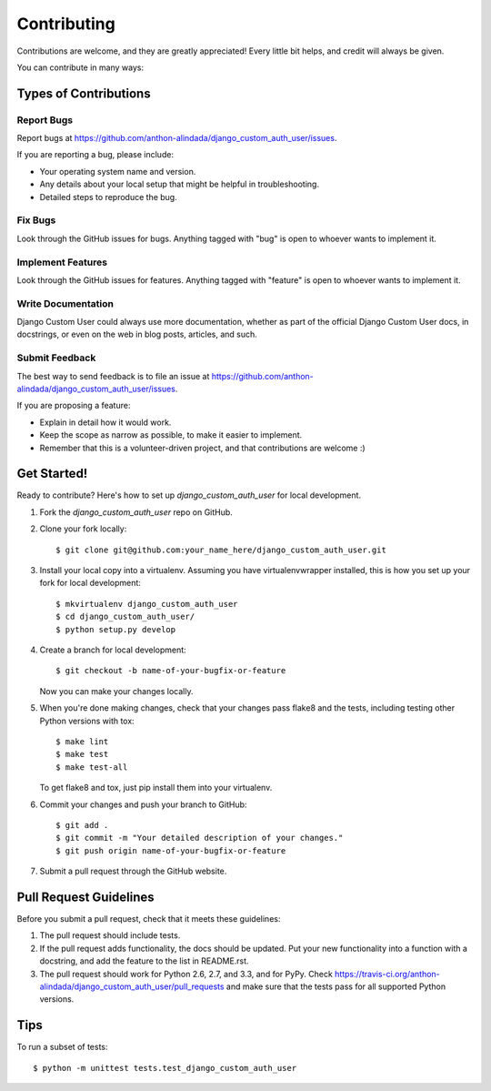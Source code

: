 ============
Contributing
============

Contributions are welcome, and they are greatly appreciated! Every
little bit helps, and credit will always be given. 

You can contribute in many ways:

Types of Contributions
----------------------

Report Bugs
~~~~~~~~~~~

Report bugs at https://github.com/anthon-alindada/django_custom_auth_user/issues.

If you are reporting a bug, please include:

* Your operating system name and version.
* Any details about your local setup that might be helpful in troubleshooting.
* Detailed steps to reproduce the bug.

Fix Bugs
~~~~~~~~

Look through the GitHub issues for bugs. Anything tagged with "bug"
is open to whoever wants to implement it.

Implement Features
~~~~~~~~~~~~~~~~~~

Look through the GitHub issues for features. Anything tagged with "feature"
is open to whoever wants to implement it.

Write Documentation
~~~~~~~~~~~~~~~~~~~

Django Custom User could always use more documentation, whether as part of the 
official Django Custom User docs, in docstrings, or even on the web in blog posts,
articles, and such.

Submit Feedback
~~~~~~~~~~~~~~~

The best way to send feedback is to file an issue at https://github.com/anthon-alindada/django_custom_auth_user/issues.

If you are proposing a feature:

* Explain in detail how it would work.
* Keep the scope as narrow as possible, to make it easier to implement.
* Remember that this is a volunteer-driven project, and that contributions
  are welcome :)

Get Started!
------------

Ready to contribute? Here's how to set up `django_custom_auth_user` for local development.

1. Fork the `django_custom_auth_user` repo on GitHub.
2. Clone your fork locally::

    $ git clone git@github.com:your_name_here/django_custom_auth_user.git

3. Install your local copy into a virtualenv. Assuming you have virtualenvwrapper installed, this is how you set up your fork for local development::

    $ mkvirtualenv django_custom_auth_user
    $ cd django_custom_auth_user/
    $ python setup.py develop

4. Create a branch for local development::

    $ git checkout -b name-of-your-bugfix-or-feature

   Now you can make your changes locally.

5. When you're done making changes, check that your changes pass flake8 and the
   tests, including testing other Python versions with tox::

        $ make lint
        $ make test
        $ make test-all

   To get flake8 and tox, just pip install them into your virtualenv. 

6. Commit your changes and push your branch to GitHub::

    $ git add .
    $ git commit -m "Your detailed description of your changes."
    $ git push origin name-of-your-bugfix-or-feature

7. Submit a pull request through the GitHub website.

Pull Request Guidelines
-----------------------

Before you submit a pull request, check that it meets these guidelines:

1. The pull request should include tests.
2. If the pull request adds functionality, the docs should be updated. Put
   your new functionality into a function with a docstring, and add the
   feature to the list in README.rst.
3. The pull request should work for Python 2.6, 2.7, and 3.3, and for PyPy. Check 
   https://travis-ci.org/anthon-alindada/django_custom_auth_user/pull_requests
   and make sure that the tests pass for all supported Python versions.

Tips
----

To run a subset of tests::

    $ python -m unittest tests.test_django_custom_auth_user
